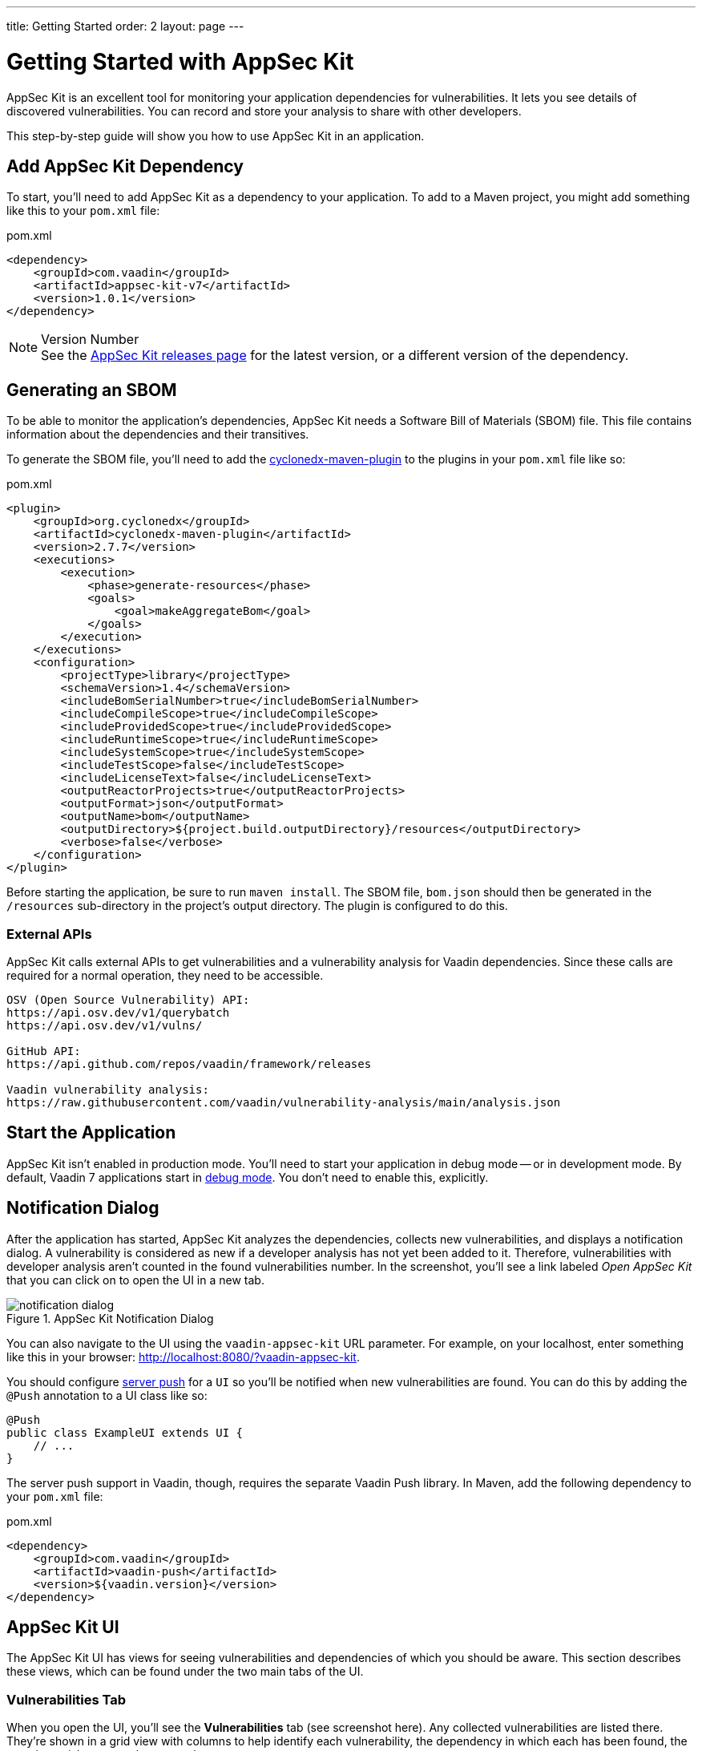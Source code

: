 ---
title: Getting Started
order: 2
layout: page
---


[[appseckit.introduction]]
= Getting Started with AppSec Kit

AppSec Kit is an excellent tool for monitoring your application dependencies for vulnerabilities. It lets you see details of discovered vulnerabilities. You can record and store your analysis to share with other developers.

This step-by-step guide will show you how to use AppSec Kit in an application.


== Add AppSec Kit Dependency

To start, you'll need to add AppSec Kit as a dependency to your application. To add to a Maven project, you might add something like this to your [filename]`pom.xml` file:

.pom.xml
[source,xml]
----
<dependency>
    <groupId>com.vaadin</groupId>
    <artifactId>appsec-kit-v7</artifactId>
    <version>1.0.1</version>
</dependency>
----

.Version Number
[NOTE]
See the link:https://github.com/vaadin/appsec-kit/releases[AppSec Kit releases page] for the latest version, or a different version of the dependency.


== Generating an SBOM

To be able to monitor the application's dependencies, AppSec Kit needs a Software Bill of Materials (SBOM) file. This file contains information about the dependencies and their transitives.

To generate the SBOM file, you'll need to add the link:https://github.com/CycloneDX/cyclonedx-maven-plugin[cyclonedx-maven-plugin] to the plugins in your [filename]`pom.xml` file like so:

.pom.xml
[source,xml]
----
<plugin>
    <groupId>org.cyclonedx</groupId>
    <artifactId>cyclonedx-maven-plugin</artifactId>
    <version>2.7.7</version>
    <executions>
        <execution>
            <phase>generate-resources</phase>
            <goals>
                <goal>makeAggregateBom</goal>
            </goals>
        </execution>
    </executions>
    <configuration>
        <projectType>library</projectType>
        <schemaVersion>1.4</schemaVersion>
        <includeBomSerialNumber>true</includeBomSerialNumber>
        <includeCompileScope>true</includeCompileScope>
        <includeProvidedScope>true</includeProvidedScope>
        <includeRuntimeScope>true</includeRuntimeScope>
        <includeSystemScope>true</includeSystemScope>
        <includeTestScope>false</includeTestScope>
        <includeLicenseText>false</includeLicenseText>
        <outputReactorProjects>true</outputReactorProjects>
        <outputFormat>json</outputFormat>
        <outputName>bom</outputName>
        <outputDirectory>${project.build.outputDirectory}/resources</outputDirectory>
        <verbose>false</verbose>
    </configuration>
</plugin>
----

Before starting the application, be sure to run `maven install`. The SBOM file, [filename]`bom.json` should then be generated in the `/resources` sub-directory in the project's output directory. The plugin is configured to do this.


=== External APIs

AppSec Kit calls external APIs to get vulnerabilities and a vulnerability analysis for Vaadin dependencies. Since these calls are required for a normal operation, they need to be accessible.

[source,text]
----
OSV (Open Source Vulnerability) API:
https://api.osv.dev/v1/querybatch
https://api.osv.dev/v1/vulns/

GitHub API:
https://api.github.com/repos/vaadin/framework/releases

Vaadin vulnerability analysis:
https://raw.githubusercontent.com/vaadin/vulnerability-analysis/main/analysis.json
----


== Start the Application

AppSec Kit isn't enabled in production mode. You'll need to start your application in debug mode -- or in development mode. By default, Vaadin 7 applications start in link:https://vaadin.com/docs/v7/framework/application/application-environment#application.environment.parameters.production-mode[debug mode]. You don't need to enable this, explicitly.


== Notification Dialog

After the application has started, AppSec Kit analyzes the dependencies, collects new vulnerabilities, and displays a notification dialog. A vulnerability is considered as new if a developer analysis has not yet been added to it. Therefore, vulnerabilities with developer analysis aren't counted in the found vulnerabilities number. In the screenshot, you'll see a link labeled _Open AppSec Kit_ that you can click on to open the UI in a new tab.

[[getting-started-notification-dialog]]
.AppSec Kit Notification Dialog
image::img/notification-dialog.png[]

You can also navigate to the UI using the `vaadin-appsec-kit` URL parameter. For example, on your localhost, enter something like this in your browser: link:http://localhost:8080/?vaadin-appsec-kit[http://localhost:8080/?vaadin-appsec-kit].

You should configure link:https://vaadin.com/docs/v7/framework/advanced/advanced-push[server push] for a `UI` so you'll be notified when new vulnerabilities are found. You can do this by adding the `@Push` annotation to a UI class like so:

[source,java]
----
@Push
public class ExampleUI extends UI {
    // ...
}
----

The server push support in Vaadin, though, requires the separate Vaadin Push library. In Maven, add the following dependency to your [filename]`pom.xml` file:

.pom.xml
[source,xml]
----
<dependency>
    <groupId>com.vaadin</groupId>
    <artifactId>vaadin-push</artifactId>
    <version>${vaadin.version}</version>
</dependency>
----


== AppSec Kit UI

The AppSec Kit UI has views for seeing vulnerabilities and dependencies of which you should be aware. This section describes these views, which can be found under the two main tabs of the UI.


=== Vulnerabilities Tab

When you open the UI, you'll see the *Vulnerabilities* tab (see screenshot here). Any collected vulnerabilities are listed there. They're shown in a grid view with columns to help identify each vulnerability, the dependency in which each has been found, the severity, a risk score and some analyses.

You can filter the vulnerabilities by using the Dependency, Developer Analysis, and Severity Level filters. You'd choose these filters from the pull-down menus near the top left, then click the `Filter` button at the top right. Click on the `Clear` button next to it to reset the filters.

[[getting-started-vulnerabilities-tab]]
.AppSec Kit Vulnerabilities View
image::img/vulnerabilities-tab.png[]

To run a new scan, click the `Scan now` button at the top right corner. After it's finished, the `Last Scan` date and time is updated -- located also at the top right.

If you want to see more details about a vulnerability, select the row containing the vulnerability of interest and then click the `Show details` button. Or you can just double-click on a row. The `Vulnerability Details View` is then opened -- which is described next.


==== Vulnerability Details

When you open a listed vulnerability, you can find a more detailed description of it (see screentshot). You'll also find there links to other pages to explain the vulnerability and offer some general suggestions to resolve the vulnerability.

If the Vaadin Security Team is reviewing the vulnerability, it will be noted at the top. This includes Vaadin's specific assessment and recommendations related to the vulnerability.

[[getting-started-vulnerability-details-view]]
.AppSec Kit Vulnerability Details View
image::img/vulnerability-details-view.png[]

On the right side of the Details View, there's a `Developer analysis` panel. There you can set the `Vulnerability status` and add your own description and other information you've uncovered. Preserve what you enter by clicking the `Save` button. Note, your analysis will be available to other developers if you commit it to the version control system.


=== Dependencies Tab

To see your application dependencies, click on the *Dependencies* tab at the top left of the UI. There you'll find a list of dependencies shown in a grid view (see screenshot). They're listed in columns to help identify each dependency and the group to which it belongs, the version, the severity, and a risk score.

[[getting-started-dependencies-tab]]
.AppSec Kit Dependencies View
image::img/dependencies-tab.png[]

You can filter the list of dependencies based on the Dependency Group and the Security Level. You'd do this by choosing one or both of these two filters from the pull-down menus near the top left, then clicking the `Filter` button at the top right. Click the `Clear` button next to it to reset the filters.
